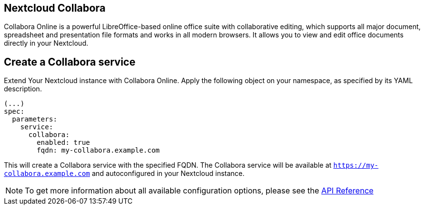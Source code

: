 == Nextcloud Collabora

Collabora Online is a powerful LibreOffice-based online office suite with collaborative editing, which supports all major document, spreadsheet and presentation file formats and works in all modern browsers. It allows you to view and edit office documents directly in your Nextcloud.

== Create a Collabora service

Extend Your Nextcloud instance with Collabora Online. Apply the following object on your namespace, as specified by its YAML description.

[source,yaml]
-----
(...)
spec:
  parameters:
    service:
      collabora:
        enabled: true
        fqdn: my-collabora.example.com
-----

This will create a Collabora service with the specified FQDN. The Collabora service will be available at `https://my-collabora.example.com` and autoconfigured in your Nextcloud instance. 

NOTE: To get more information about all available configuration options, please see the xref:references/crds.adoc#k8s-api-github-com-vshn-component-appcat-apis-vshn-v1-vshnnextcloud[API Reference]                                                                                                                                                                                                                                                                                                                                                                                                                                                                                                                                                                                                                                                                                                                                                                                                                                                                                                                                                                                                                                                                                                                                                                                                                                                                                                                                                                                                                                                                                                                                                                                                                                                                                                                                                                                                                                                                                                                                                                                                                                                                                                                                                                                                                                                                                                                                                                                                                                                                                                                                                                                                                                                                                                                                                                                                                                                                                                                                                                                                                                                                                                                                                                                                                                                                                                                                                                                                                                                                                                                                                                                                                        
